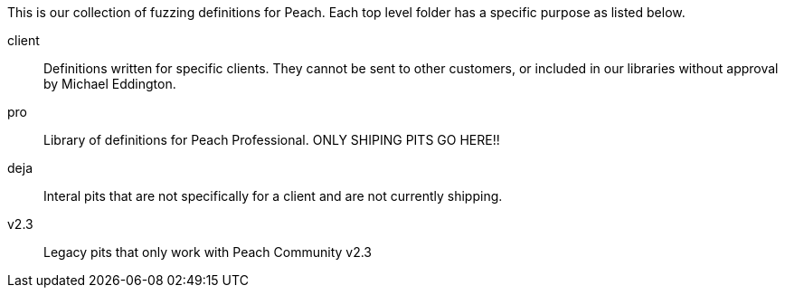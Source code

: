 
This is our collection of fuzzing definitions for Peach. Each top level folder has a specific purpose as listed below.

client:: Definitions written for specific clients. They cannot be sent to other customers, or included in our libraries without approval by Michael Eddington.
pro:: Library of definitions for Peach Professional. ONLY SHIPING PITS GO HERE!!
deja:: Interal pits that are not specifically for a client and are not currently shipping.
v2.3:: Legacy pits that only work with Peach Community v2.3
 
